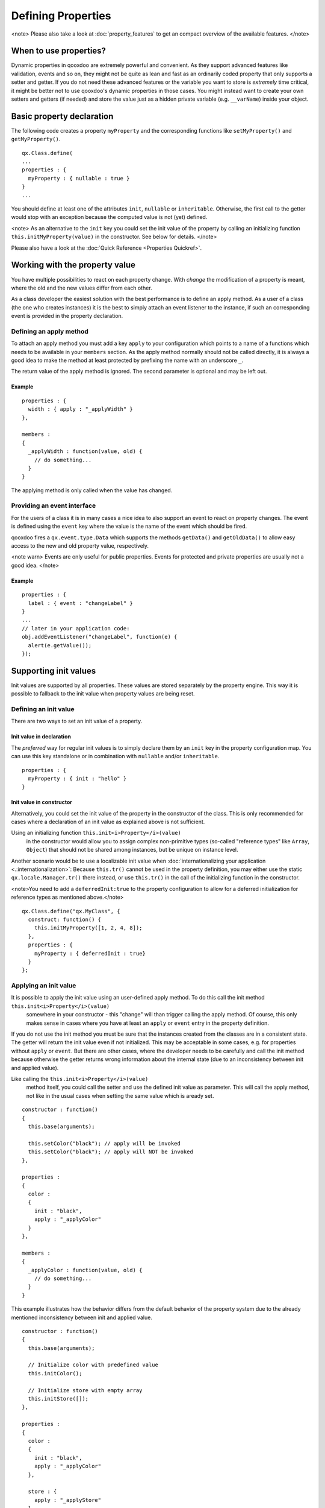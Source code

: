 Defining Properties
*******************

<note>
Please also take a look at :doc:`property_features` to get an compact overview of the available features.
</note>

When to use properties?
=======================

Dynamic properties in qooxdoo are extremely powerful and convenient. As they support advanced features like validation, events and so on, they might not be quite as lean and fast as an ordinarily coded property that only supports a setter and getter. If you do not need these advanced features or the variable you want to store is *extremely* time critical, it might be better not to use qooxdoo's dynamic properties in those cases. You might instead want to create your own setters and getters (if needed) and store the value just as a hidden private variable (e.g. ``__varName``) inside your object.

Basic property declaration
==========================

The following code creates a property ``myProperty`` and the corresponding functions like ``setMyProperty()`` and ``getMyProperty()``. 

::

    qx.Class.define(
    ...
    properties : {
      myProperty : { nullable : true }
    }
    ...

You should define at least one of the attributes ``init``, ``nullable`` or ``inheritable``. Otherwise, the first call to the getter would stop with an exception because the computed value is not (yet) defined.

<note>
As an alternative to the ``init`` key you could set the init value of the property by calling an initializing function ``this.initMyProperty(value)`` in the constructor. See below for details.
</note>

Please also have a look at the :doc:`Quick Reference <Properties Quickref>`.

Working with the property value
===============================

You have multiple possibilities to react on each property change. With *change* the modification of a property is meant, where the old and the new values differ from each other.

As a class developer the easiest solution with the best performance is to define an apply method. As a user of a class (the one who creates instances) it is the best to simply attach an event listener to the instance, if such an corresponding event is provided in the property declaration.

Defining an apply method
------------------------

To attach an apply method you must add a key ``apply`` to your configuration which points to a name of a functions which needs to be available in your ``members`` section. As the apply method normally should not be called directly, it is always a good idea to make the method at least protected by prefixing the name with an underscore ``_``.

The return value of the apply method is ignored.  The second parameter is optional and may be left out.

Example
^^^^^^^

::

    properties : {
      width : { apply : "_applyWidth" }
    },

    members : 
    {
      _applyWidth : function(value, old) {
        // do something...
      }
    }

The applying method is only called when the value has changed. 

Providing an event interface
----------------------------

For the users of a class it is in many cases a nice idea to also support an event to react on property changes. The event is defined using the ``event`` key where the value is the name of the event which should be fired.

qooxdoo fires a ``qx.event.type.Data`` which supports the methods ``getData()`` and ``getOldData()`` to allow easy access to the new and old property value, respectively.

<note warn>
Events are only useful for public properties. Events for protected and private properties are usually not a good idea.
</note>

Example
^^^^^^^

::

    properties : {
      label : { event : "changeLabel" }
    }
    ...
    // later in your application code:
    obj.addEventListener("changeLabel", function(e) {
      alert(e.getValue());
    });

Supporting init values
======================

Init values are supported by all properties. These values are stored separately by the property engine. This way it is possible to fallback to the init value when property values are being reset.

Defining an init value
----------------------

There are two ways to set an init value of a property. 

Init value in declaration
^^^^^^^^^^^^^^^^^^^^^^^^^

The *preferred* way for regular init values is to simply declare them by an ``init`` key in the property configuration map. You can use this key standalone or in combination with ``nullable`` and/or ``inheritable``.

::

    properties : {
      myProperty : { init : "hello" }
    }

Init value in constructor
^^^^^^^^^^^^^^^^^^^^^^^^^

Alternatively, you could set the init value of the property in the constructor of the class. This is only recommended for cases where a declaration of an init value as explained above is not sufficient.

Using an initializing function ``this.init<i>Property</i>(value)``
 in the constructor would allow you to assign complex non-primitive types (so-called "reference types" like ``Array``, ``Object``) that should not be shared among instances, but be unique on instance level. 

Another scenario would be to use a localizable init value when :doc:`internationalizing your application <.:internationalization>`: Because ``this.tr()`` cannot be used in the property definition, you may either use the static ``qx.locale.Manager.tr()`` there instead, or use ``this.tr()`` in the call of the initializing function in the constructor.

<note>You need to add a ``deferredInit:true`` to the property configuration to allow for a deferred initialization for reference types as mentioned above.</note>

::

    qx.Class.define("qx.MyClass", {
      construct: function() {
        this.initMyProperty([1, 2, 4, 8]);
      },
      properties : {
        myProperty : { deferredInit : true}
      }
    };

Applying an init value
----------------------

It is possible to apply the init value using an user-defined apply method. To do this call the init method ``this.init<i>Property</i>(value)``
 somewhere in your constructor - this "change" will than trigger calling the apply method. Of course, this only makes sense in cases where you have at least an ``apply`` or ``event`` entry in the property definition.

If you do not use the init method you must be sure that the instances created from the classes are in a consistent state. The getter will return the init value even if not initialized. This may be acceptable in some cases, e.g. for properties without ``apply`` or ``event``. But there are other cases, where the developer needs to be carefully and call the init method because otherwise the getter returns wrong information about the internal state (due to an inconsistency between init and applied value).

Like calling the ``this.init<i>Property</i>(value)``
 method itself, you could call the setter and use the defined init value as parameter. This will call the apply method, not like in the usual cases when setting the same value which is aready set. 

::

    constructor : function()
    {
      this.base(arguments);

      this.setColor("black"); // apply will be invoked
      this.setColor("black"); // apply will NOT be invoked
    },

    properties : 
    {
      color : 
      {
        init : "black",
        apply : "_applyColor"
      }
    },

    members : 
    {
      _applyColor : function(value, old) {
        // do something...
      }
    }

This example illustrates how the behavior differs from the default behavior of the property system due to the already mentioned inconsistency between init and applied value.

::

    constructor : function()
    {
      this.base(arguments);

      // Initialize color with predefined value
      this.initColor();

      // Initialize store with empty array
      this.initStore([]);
    },

    properties : 
    {
      color : 
      {
        init : "black",
        apply : "_applyColor"
      },

      store : {
        apply : "_applyStore"
      }
    },

    members : 
    {
      _applyColor : function(value, old) {
        // do something...
      },

      _applyStore : function(value, old) {
        // do something...
      }
    }

In the above example you can see the different usage possibilities regarding properties and their init values. If you do not want to share "reference types" (like ``Array``, ``Object``) between instances, the init values of these have to be declared in the constructor and not in the property definition.

If an ``init`` value is given in the property declaration, the init method does not accept any parameters. The init methods always use the predefined init values. In cases where there is no ``init`` value given in the property declaration, it is possible to call the init method with one parameter, which represents the init value. This may be useful to apply reference types to each instance. Thus they would not be shared between instances.

<note warn>
Please remember that init values are not for incoming user values. Please use ``init`` only for class defined things, not for user values. Otherwise you torpedo the multi-value idea behind the dynamic properties.
</note>

Refining init values
====================

Derived classes can refine the init value of a property defined by their super class. This is however the only modification which is allowed through inheritance. To refine a property just define two keys inside the property (re-)definition: ``init`` and ``refine``. ``refine`` is a simple boolean flag which must be configured to true.

Normally properties could not be overridden. This is the reason for the ``refine`` flag . The flag informs the implementation that the developer is aware of the feature and the modification which should be applied.

::

    properties : {
      width : { refine : true, init : 100 }
    }

This will change the default value at definition time. ``refine`` is a better solution than a simple ``set`` call inside the constructor because it the initial value is stored in a separate namespace as the user value and so it is possible for the user to fall back to the default value suggested by the developer of a class.

Checking incoming values
========================

You can check incoming values by adding a ``check`` key to the corresponding property definition. But keep in mind that these checks only apply in the development (source) version of the application. Due to performance optimization, we stip of these checks for the build version. If you want a property validation, take a look at the :doc:`validation section <.:defining_properties:#validation_incoming_values>`.

Predefined types
----------------

You can check against one of these predefined types:

  * ``Boolean``, ``String``, ``Number``, ``Integer``, ``Float``, ``Double``
  * ``Object``, ``Array``, ``Map``
  * ``Class``, ``Mixin``, ``Interface``, ``Theme``
  * ``Error``, ``RegExp``, ``Function``, ``Date``, ``Node``, ``Element``, ``Document``, ``Window``, ``Event``

Due to the fact that JavaScript only supports the ``Number`` data type, ``Float`` and ``Double`` are handled identically to ``Number``. Both are still useful, though, as they are supported by the Javadoc-like comments and the API viewer.

::

    properties : {
      width : { init : 0, check: "Integer" }
    }

Possible values
---------------

One can define an explicit list of possible values:

::

    properties : {
      color: { init : "black", check : [ "red", "blue", "orange" ] }
    }

<note>
Providing a list of possible values only works with primitive types (like strings and numbers), but not with reference types (like objects, functions, etc.).
</note>

Instance checks
---------------

It is also possible to only allow for instances of a class. This is not an explicit class name check, but rather an ``instanceof`` check. This means also instances of *any* class derived from the given class will be accepted. The class is defined using a string, thereby to not influencing the load time dependencies of a class.

::

    properties : {
      logger : { nullable : true, check : "qx.log.Logger" }
    }

Interface checks
----------------

The incoming value can be checked against an interface, i.e. the value (typically an instance of a class) must implement the given interface. The interface is defined using a string, thereby not influencing the load time dependencies of a class.

::

    properties : {
      application : { check : "qx.application.IApplication" }
    }

Implementing custom checks
--------------------------

Custom checks are possible as well, using a custom function defined inside the property definition. This is useful for all complex checks which could not be solved with the built-in possibilities documented above.

::

    properties : 
    {
      progress : 
      { 
        init : 0, 
        check : function(value) {
          return !isNaN(value) && value >= 0 && value <= 100;
        }
      }
    }

This example demonstrates how to handle numeric values which only accept a given range of numbers (here 0 .. 100). The possibilities for custom checks are only limited by the developer's fantasy. ;-)

Alternative solution
^^^^^^^^^^^^^^^^^^^^

As an alternative to the custom check *function*, you may also define a *string* which will directly be incorporated into the setters and used in a very efficient way. The above example could be coded like this:

::

    properties : 
    {
      progress : 
      { 
        init : 0, 
        check : "!isNaN(value) && value >= 0 && value <= 100"
      }
    }

This is more efficient, particularly for checks involving rather small tests, as it omits the function call that would be needed in the variant above.

Validation incoming values
==========================

Validation of a property can prevent the property from being set if it is not valid. In that case, a validation error should be thrown by the validator function. Otherwise, the validator can just do nothing.

Using a predefined validator
----------------------------
If you use predefined validators, they will throw a validation error for you. You can find a set of predefined validators in  qx.util.Validate. The following example shows the usage of a range validator.

::

    properties : {
      application : { validate : qx.util.Validate.range(0, 100) }
    }

Using a custom validator
------------------------
If the predefined validators are not enough for you validation, you can specify your own validator. 

::

    properties : {
      application : { validate : function(value) {
          if (value > 10) {
            throw new qx.core.ValidationError(
              "Validation Error: ", value + " is greater than 10."
            );
          }
        }
      }
    }

Validation method as member
---------------------------

You can define a validation method as a member of the class containing the property. If you have such a member validator, you can just specify the method name as a sting

::

    properties : {
      application : { validate : "_validateApplication" }
    }

Enabling theme support
======================

The property system supports *multiple values per property* as explained in the paragraph about the init values. The theme value is another possible value that can be stored in a property. It has a lower priority than the user value and a higher priority than the init value. The ``setThemed`` and ``resetThemed`` methods are part of qooxdoo's theme layer and should not be invoked by the user directly.

::

    setter                                    value                   resetter

    setProperty(value)            ^           user           |        resetProperty()
                                  |                          |
    setThemedProperty(value)   Priority       theme      Fallback     resetThemedProperty()
                                  |                          |
    initProperty([value])         |           init           v        n.a.

To enable theme support it is sufficient to add a ``themeable`` key to the property definition and set its value to ``true``.

::

    properties : {
      width : { themeable : true, init : 100, check : "Number" }
    }

<note>
``themeable`` should only be enabled for truely *theme-relevant* properties like color and decorator, but not for *functional* properties like enabled, tabIndex, etc.
</note>

Working with inheritance
========================

Another great feature of the new property system is inheritance. This is primarily meant for widgets, but should be usable in independent parent-children architectures, too.

Inheritance quickly becomes nothing short of vital for the property system, if you consider that it can reduce redundancy dramatically. It is advantageous both in terms of coding size and storage space, because a value only needs to be declared once for multiple objects inside an hierarchy. Beyond declaring such an inheritable property once, only intended exceptions to the inherited values need to be given to locally override those values. 

The inheritance as supported by qooxdoo's properties is comparable to the inheritance known from CSS. This means, for example, that all otherwise undefined values of inheritable properties automatically fall back to the corresponding parent's value.

Each property may also have an explicit user value of string ``"inherit"``. The inherited value, which is normally only used as a fallback value, can thus be emphasized by setting ``"inherit"`` explicitly. The user may set a property to ``"inherit"`` in order to enforce lookup by inheritance, and thereby ignoring init and appearance values.

To mark a property as inheritable simply add the key ``inheritable`` and set it to ``true``:

::

    properties : {
      color : { inheritable : true, nullable : true }
    }

Optionally, you can configure an init value of ``inherit``. This is especially a good idea if the property should not be nullable:

::

    properties : {
      color : { inheritable : true, init: "inherit" }
    }

Inheritable CSS properties
--------------------------

To give you an idea for what kind of custom properties inheritance is particularly useful, the following list of prominent CSS properties which support inheritance may be a good orientation:

  * ``color``
  * ``cursor``
  * ``font``, ``font-family``, ...
  * ``line-height``
  * ``list-style``
  * ``text-align``

<note>
This list of CSS properties is only meant for orientation and does not reflect any of qooxdoo widget properties.
</note>

Internal methods
================

The property documentation in the user manual explains the public, non-internal methods for each property. However, there are some more, which are not meant for public use:

  * ``this.reset<i>Property</i>(value)``
: For properties which are inheritable. Used by the inheritance system to transfer values from parent to child widgets.
  * ``this.setThemed<i>Property</i>(value)``
: For properties with ``appearance`` enabled. Used to store a separate value for the appearance of this property. Used by the appearance layer.
  * ``this.resetThemed<i>Property</i>(value)``
: For properties with ``appearance`` enabled. Used to reset the separately stored appearance value of this property. Used by the appearance layer.

Defining property groups
========================

Property groups is a convenient feature as it automatically generates setters and resetters (but no getters) for a group of properties. A definition of such a group reads:

::

    properties : {
      location : { group : [ "left", "top" ] }
    }

As you can see, property groups are defined in the same map as "regular" properties. From a user perspective the API with setters and resetters is equivalent to the API of regular properties:

::

    obj.setLocation( 50, 100);

    // instead of
    // obj.setLeft(50);
    // obj.setTop(100);

Shorthand support
-----------------

Additionaly, you may also provide a mode which modifies the incoming data before calling the setter of each group members. Currently, the only available modifier is ``shorthand``, which emulates the well-known CSS shorthand support for qooxdoo properties. For more information regarding this feature, please have a look at the :doc:`user manual <understanding_properties>`. The definition of such a property group reads:

::

    properties : 
    {
      padding : 
      { 
        group : [ "paddingTop", "paddingRight", "paddingBottom", "paddingLeft" ], 
        mode : "shorthand" 
      }
    }

For example, this would allow to set the property in the following way:

::

    obj.setPadding( 10, 20 );

    // instead of
    // obj.setPaddingTop(10);
    // obj.setPaddingRight(20);
    // obj.setPaddingBottom(10);
    // obj.setPaddingLeft(20);
    }

